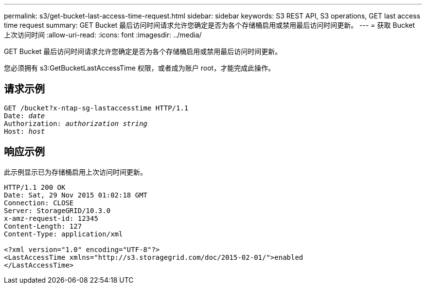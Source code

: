 ---
permalink: s3/get-bucket-last-access-time-request.html 
sidebar: sidebar 
keywords: S3 REST API, S3 operations, GET last access time request 
summary: GET Bucket 最后访问时间请求允许您确定是否为各个存储桶启用或禁用最后访问时间更新。 
---
= 获取 Bucket 上次访问时间
:allow-uri-read: 
:icons: font
:imagesdir: ../media/


[role="lead"]
GET Bucket 最后访问时间请求允许您确定是否为各个存储桶启用或禁用最后访问时间更新。

您必须拥有 s3:GetBucketLastAccessTime 权限，或者成为账户 root，才能完成此操作。



== 请求示例

[listing, subs="specialcharacters,quotes"]
----
GET /bucket?x-ntap-sg-lastaccesstime HTTP/1.1
Date: _date_
Authorization: _authorization string_
Host: _host_
----


== 响应示例

此示例显示已为存储桶启用上次访问时间更新。

[listing]
----
HTTP/1.1 200 OK
Date: Sat, 29 Nov 2015 01:02:18 GMT
Connection: CLOSE
Server: StorageGRID/10.3.0
x-amz-request-id: 12345
Content-Length: 127
Content-Type: application/xml

<?xml version="1.0" encoding="UTF-8"?>
<LastAccessTime xmlns="http://s3.storagegrid.com/doc/2015-02-01/">enabled
</LastAccessTime>
----